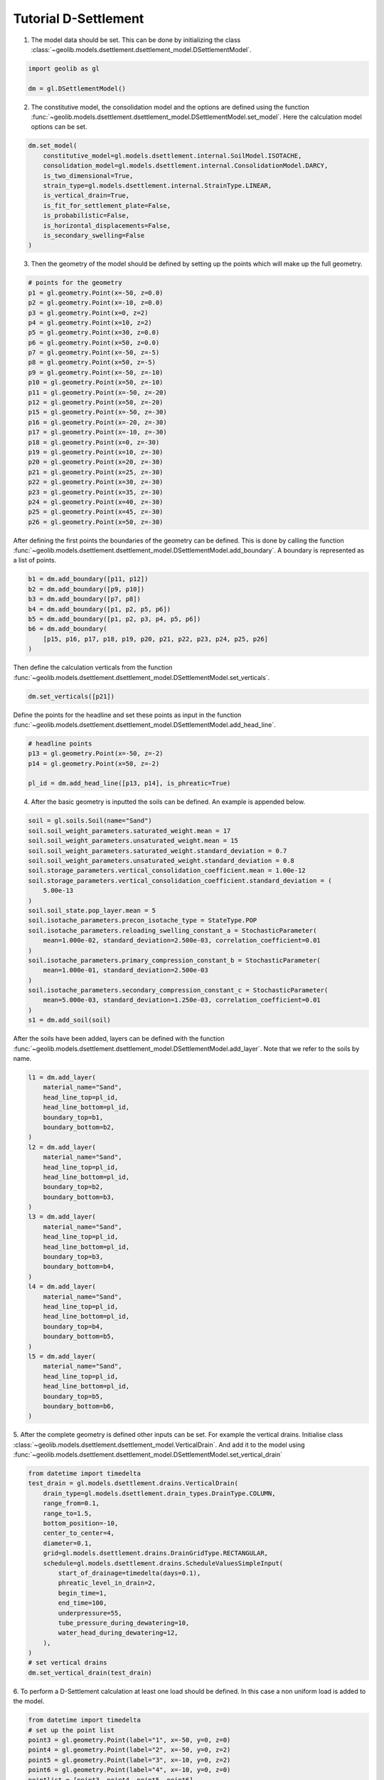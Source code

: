 .. tutorialdsettlement:

Tutorial D-Settlement
=====================

1. The model data should be set. This can be done by initializing the class  :class:`~geolib.models.dsettlement.dsettlement_model.DSettlementModel`.

.. code-block:: python

    import geolib as gl

    dm = gl.DSettlementModel()

2. The constitutive model, the consolidation model and the options are defined using the function :func:`~geolib.models.dsettlement.dsettlement_model.DSettlementModel.set_model`. Here the calculation model options can be set.

.. code-block:: python

    dm.set_model(
        constitutive_model=gl.models.dsettlement.internal.SoilModel.ISOTACHE,
        consolidation_model=gl.models.dsettlement.internal.ConsolidationModel.DARCY,
        is_two_dimensional=True,
        strain_type=gl.models.dsettlement.internal.StrainType.LINEAR,
        is_vertical_drain=True,
        is_fit_for_settlement_plate=False,
        is_probabilistic=False,
        is_horizontal_displacements=False,
        is_secondary_swelling=False
    )

3. Then the geometry of the model should be defined by setting up the points which will make up the full geometry.

.. code-block:: python

    # points for the geometry 
    p1 = gl.geometry.Point(x=-50, z=0.0)
    p2 = gl.geometry.Point(x=-10, z=0.0)
    p3 = gl.geometry.Point(x=0, z=2)
    p4 = gl.geometry.Point(x=10, z=2)
    p5 = gl.geometry.Point(x=30, z=0.0)
    p6 = gl.geometry.Point(x=50, z=0.0)
    p7 = gl.geometry.Point(x=-50, z=-5)
    p8 = gl.geometry.Point(x=50, z=-5)
    p9 = gl.geometry.Point(x=-50, z=-10)
    p10 = gl.geometry.Point(x=50, z=-10)
    p11 = gl.geometry.Point(x=-50, z=-20)
    p12 = gl.geometry.Point(x=50, z=-20)
    p15 = gl.geometry.Point(x=-50, z=-30)
    p16 = gl.geometry.Point(x=-20, z=-30)
    p17 = gl.geometry.Point(x=-10, z=-30)
    p18 = gl.geometry.Point(x=0, z=-30)
    p19 = gl.geometry.Point(x=10, z=-30)
    p20 = gl.geometry.Point(x=20, z=-30)
    p21 = gl.geometry.Point(x=25, z=-30)
    p22 = gl.geometry.Point(x=30, z=-30)
    p23 = gl.geometry.Point(x=35, z=-30)
    p24 = gl.geometry.Point(x=40, z=-30)
    p25 = gl.geometry.Point(x=45, z=-30)
    p26 = gl.geometry.Point(x=50, z=-30)

After defining the first points the boundaries of the geometry can be defined. This is done by calling the function 
:func:`~geolib.models.dsettlement.dsettlement_model.DSettlementModel.add_boundary`. A boundary is represented as a list of points.

.. code-block:: python

    b1 = dm.add_boundary([p11, p12])
    b2 = dm.add_boundary([p9, p10])
    b3 = dm.add_boundary([p7, p8])
    b4 = dm.add_boundary([p1, p2, p5, p6])
    b5 = dm.add_boundary([p1, p2, p3, p4, p5, p6])
    b6 = dm.add_boundary(
        [p15, p16, p17, p18, p19, p20, p21, p22, p23, p24, p25, p26]
    )

Then define the calculation verticals from the function :func:`~geolib.models.dsettlement.dsettlement_model.DSettlementModel.set_verticals`.

.. code-block:: python

    dm.set_verticals([p21])

Define the points for the headline and set these points as input in the function :func:`~geolib.models.dsettlement.dsettlement_model.DSettlementModel.add_head_line`.

.. code-block:: python

    # headline points
    p13 = gl.geometry.Point(x=-50, z=-2)
    p14 = gl.geometry.Point(x=50, z=-2)

    pl_id = dm.add_head_line([p13, p14], is_phreatic=True)

4. After the basic geometry is inputted the soils can be defined. An example is appended below.

.. code-block:: python

    soil = gl.soils.Soil(name="Sand")
    soil.soil_weight_parameters.saturated_weight.mean = 17
    soil.soil_weight_parameters.unsaturated_weight.mean = 15
    soil.soil_weight_parameters.saturated_weight.standard_deviation = 0.7
    soil.soil_weight_parameters.unsaturated_weight.standard_deviation = 0.8
    soil.storage_parameters.vertical_consolidation_coefficient.mean = 1.00e-12
    soil.storage_parameters.vertical_consolidation_coefficient.standard_deviation = (
        5.00e-13
    )
    soil.soil_state.pop_layer.mean = 5
    soil.isotache_parameters.precon_isotache_type = StateType.POP
    soil.isotache_parameters.reloading_swelling_constant_a = StochasticParameter(
        mean=1.000e-02, standard_deviation=2.500e-03, correlation_coefficient=0.01
    )
    soil.isotache_parameters.primary_compression_constant_b = StochasticParameter(
        mean=1.000e-01, standard_deviation=2.500e-03
    )
    soil.isotache_parameters.secondary_compression_constant_c = StochasticParameter(
        mean=5.000e-03, standard_deviation=1.250e-03, correlation_coefficient=0.01
    )
    s1 = dm.add_soil(soil)

After the soils have been added, layers can be defined with the function :func:`~geolib.models.dsettlement.dsettlement_model.DSettlementModel.add_layer`. Note that we refer to the soils by name.

.. code-block:: python

    l1 = dm.add_layer(
        material_name="Sand",
        head_line_top=pl_id,
        head_line_bottom=pl_id,
        boundary_top=b1,
        boundary_bottom=b2,
    )
    l2 = dm.add_layer(
        material_name="Sand",
        head_line_top=pl_id,
        head_line_bottom=pl_id,
        boundary_top=b2,
        boundary_bottom=b3,
    )
    l3 = dm.add_layer(
        material_name="Sand",
        head_line_top=pl_id,
        head_line_bottom=pl_id,
        boundary_top=b3,
        boundary_bottom=b4,
    )
    l4 = dm.add_layer(
        material_name="Sand",
        head_line_top=pl_id,
        head_line_bottom=pl_id,
        boundary_top=b4,
        boundary_bottom=b5,
    )
    l5 = dm.add_layer(
        material_name="Sand",
        head_line_top=pl_id,
        head_line_bottom=pl_id,
        boundary_top=b5,
        boundary_bottom=b6,
    )

5. After the complete geometry is defined other inputs can be set. For example the vertical drains.
Initialise class :class:`~geolib.models.dsettlement.dsettlement_model.VerticalDrain`. And add it to the model
using :func:`~geolib.models.dsettlement.dsettlement_model.DSettlementModel.set_vertical_drain`

.. code-block:: python

    from datetime import timedelta
    test_drain = gl.models.dsettlement.drains.VerticalDrain(
        drain_type=gl.models.dsettlement.drain_types.DrainType.COLUMN,
        range_from=0.1,
        range_to=1.5,
        bottom_position=-10,
        center_to_center=4,
        diameter=0.1,
        grid=gl.models.dsettlement.drains.DrainGridType.RECTANGULAR,
        schedule=gl.models.dsettlement.drains.ScheduleValuesSimpleInput(
            start_of_drainage=timedelta(days=0.1),
            phreatic_level_in_drain=2,
            begin_time=1,
            end_time=100,
            underpressure=55,
            tube_pressure_during_dewatering=10,
            water_head_during_dewatering=12,
        ),
    )
    # set vertical drains
    dm.set_vertical_drain(test_drain)

6. To perform a D-Settlement calculation at least one load should be defined.
In this case a non uniform load is added to the model.

.. code-block:: python

    from datetime import timedelta
    # set up the point list
    point3 = gl.geometry.Point(label="1", x=-50, y=0, z=0)
    point4 = gl.geometry.Point(label="2", x=-50, y=0, z=2)
    point5 = gl.geometry.Point(label="3", x=-10, y=0, z=2)
    point6 = gl.geometry.Point(label="4", x=-10, y=0, z=0)
    pointlist = [point3, point4, point5, point6]
    # Add first uniform load
    dm.add_non_uniform_load(
        name="My First Load",
        points=pointlist,
        time_start=timedelta(days=0),
        time_end=timedelta(days=100),
        gamma_dry=20.02,
        gamma_wet=21.02,
    )

7. To run the model first the model needs to be serialised. To do that define a 
output file name and call the function :meth:`geolib.models.dsettlement.dsettlement_model.DSettlementModel.serialize`.

.. code-block:: python

    from pathlib import Path
    input_test_file = Path("Tutorial.sli")
    dm.serialize(input_test_file)

8. Finally the execute function can be called to run the model in D-Settlement console.

.. code-block:: python

    dm.filename = input_test_file
    dm.execute()

